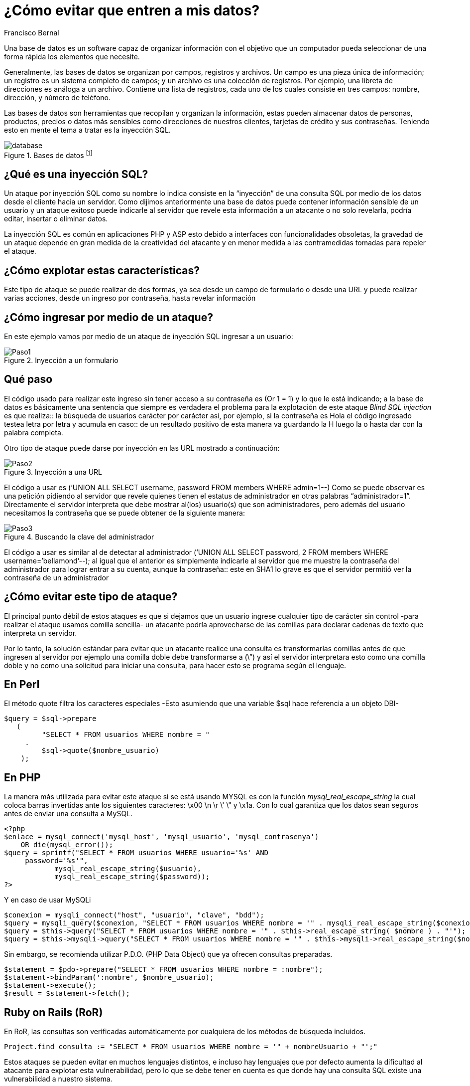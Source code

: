 :slug: evitar-entrada-datos
:date: 2017-03-07
:category: retos
:tags: sqli, database, reto, solucionar
:Image: database.jpg
:author: Francisco Bernal
:writer: pacho
:name: Francisco Bernal Baquero
:about1: Ingeniero Electrónico.
:about2: Programador en Python y Ruby, siempre dispuesto a aprender.

= ¿Cómo evitar que entren a mis datos?

Una base de datos es un software capaz de organizar información con el objetivo
que un computador pueda seleccionar de una forma rápida los elementos que
necesite.

Generalmente, las bases de datos se organizan por campos, registros y archivos.
Un campo es una pieza única de información; un registro es un sistema completo
de campos; y un archivo es una colección de registros. Por ejemplo, una libreta
de direcciones es análoga a un archivo. Contiene una lista de registros, cada
uno de los cuales consiste en tres campos: nombre, dirección, y número de
teléfono.

Las bases de datos son herramientas que recopilan y organizan la información,
estas pueden almacenar datos de personas, productos, precios o datos más
sensibles como direcciones de nuestros clientes, tarjetas de crédito y sus
contraseñas. Teniendo esto en mente el tema a tratar es la inyección SQL.

.Bases de datos footnote:[Imagen tomada de http://www.tecniplanet.net[Tecniplanet]]
image::database.jpg[]

== ¿Qué es una inyección SQL?

Un ataque por inyección SQL como su nombre lo indica consiste en la “inyección”
de una consulta SQL por medio de los datos desde el cliente hacia un servidor.
Como dijimos anteriormente una base de datos puede contener información
sensible de un usuario y un ataque exitoso puede indicarle al servidor que
revele esta información a un atacante o no solo revelarla, podría editar,
insertar o eliminar datos.

La inyección SQL es común en aplicaciones PHP y ASP esto debido a interfaces
con funcionalidades obsoletas, la gravedad de un ataque depende en gran medida
de la creatividad del atacante y en menor medida a las contramedidas tomadas
para repeler el ataque.

== ¿Cómo explotar estas características?

Este tipo de ataque se puede realizar de dos formas, ya sea desde un campo de
formulario o desde una URL y puede realizar varias acciones, desde un ingreso
por contraseña, hasta revelar información


== ¿Cómo ingresar por medio de un ataque?

En este ejemplo vamos por medio de un ataque de inyección SQL ingresar a un
usuario:

.Inyección a un formulario
image::Paso1.gif[]

== Qué paso

El código usado para realizar este ingreso sin tener acceso a su contraseña es
(Or 1 = 1) y lo que le está indicando; a la base de datos es básicamente una
sentencia que siempre es verdadera el problema para la explotación de este
ataque _Blind SQL injection_ es que realiza:: la búsqueda de usuarios carácter
por carácter así, por ejemplo, si la contraseña es Hola el código ingresado
testea letra por letra y acumula en caso:: de un resultado positivo de esta
manera va guardando la H luego la o hasta dar con la palabra completa.

Otro tipo de ataque puede darse por inyección en las URL mostrado a continuación:

.Inyección a una URL
image::Paso2.gif[]

El código a usar es (’UNION ALL SELECT username, password FROM members WHERE
admin=1--) Como se puede observar es una petición pidiendo al servidor que
revele quienes tienen el estatus de administrador en otras palabras
“administrador=1”. Directamente el servidor interpreta que debe mostrar al(los)
 usuario(s) que son administradores, pero además del usuario necesitamos la
 contraseña que se puede obtener de la siguiente manera:

.Buscando la clave del administrador
image::Paso3.gif[]

El código a usar es similar al de detectar al administrador (’UNION ALL SELECT
password, 2 FROM members WHERE username=’bellamond’--); al igual que el anterior
es simplemente indicarle al servidor que me muestre la contraseña del
administrador para lograr entrar a su cuenta, aunque la contraseña:: este en SHA1
lo grave es que el servidor permitió ver la contraseña de un administrador

== ¿Cómo evitar este tipo de ataque?

El principal punto débil de estos ataques es que si dejamos que un usuario
ingrese cualquier tipo de carácter sin control -para realizar el ataque usamos
comilla sencilla- un atacante podría aprovecharse de las comillas para declarar
cadenas de texto que interpreta un servidor.

Por lo tanto, la solución estándar para evitar que un atacante realice una
consulta es transformarlas comillas antes de que ingresen al servidor por
ejemplo una comilla doble debe transformarse a (\”) y así el servidor
interpretara esto como una comilla doble y no como una solicitud para iniciar
una consulta, para hacer esto se programa según el lenguaje.

== En Perl

El método quote filtra los caracteres especiales -Esto asumiendo que una
variable $sql hace referencia a un objeto DBI-

[source,perl,linenums]
----  
$query = $sql->prepare 
   ( 
         "SELECT * FROM usuarios WHERE nombre = " 
     . 
         $sql->quote($nombre_usuario) 
    );
---- 

== En PHP

La manera más utilizada para evitar este ataque si se está usando MYSQL es con
la función _mysql_real_escape_string_ la cual coloca barras invertidas ante los
siguientes caracteres:  \x00 \n \r \' \" y \x1a. Con lo cual garantiza que los
datos sean seguros antes de enviar una consulta a MySQL.

[source,php,linenums]
---- 
<?php
$enlace = mysql_connect('mysql_host', 'mysql_usuario', 'mysql_contrasenya')
    OR die(mysql_error());
$query = sprintf("SELECT * FROM usuarios WHERE usuario='%s' AND
     password='%s'",
            mysql_real_escape_string($usuario),
            mysql_real_escape_string($password));
?>
----

Y en caso de usar MySQLi

[source,php,linenums]
----
$conexion = mysqli_connect("host", "usuario", "clave", "bdd");
$query = mysqli_query($conexion, "SELECT * FROM usuarios WHERE nombre = '" . mysqli_real_escape_string($conexion, $nombre) . "'");
$query = $this->query("SELECT * FROM usuarios WHERE nombre = '" . $this->real_escape_string( $nombre ) . "'");
$query = $this->mysqli->query("SELECT * FROM usuarios WHERE nombre = '" . $this->mysqli->real_escape_string($nombre) . "'");
----

Sin embargo, se recomienda utilizar P.D.O. (PHP Data Object) que ya ofrecen
consultas preparadas.

[source,php,linenums]
----
$statement = $pdo->prepare("SELECT * FROM usuarios WHERE nombre = :nombre");
$statement->bindParam(':nombre', $nombre_usuario);
$statement->execute();
$result = $statement->fetch();
----

== Ruby on Rails (RoR)

En RoR, las consultas son verificadas automáticamente por cualquiera de los
métodos de búsqueda incluidos.

[source,ruby,linenums]
----
Project.find consulta := "SELECT * FROM usuarios WHERE nombre = '" + nombreUsuario + "';"
----

Estos ataques se pueden evitar en muchos lenguajes distintos, e incluso hay
lenguajes que por defecto aumenta la dificultad al atacante para explotar esta
vulnerabilidad, pero lo que se debe tener en cuenta es que donde hay una
consulta SQL existe una vulnerabilidad a nuestro sistema.

== Referencia

. http://php.net/manual/es/security.database.sql-injection.php[PHP]
. https://technet.microsoft.com/es-es/library/ms161953(v=sql.105).aspx[Microsoft Technet]
